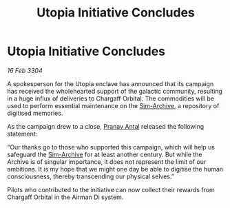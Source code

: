 :PROPERTIES:
:ID:       af81be9b-4d0e-455e-96ac-c20f0b1b637e
:END:
#+title: Utopia Initiative Concludes
#+filetags: :3304:galnet:

* Utopia Initiative Concludes

/16 Feb 3304/

A spokesperson for the Utopia enclave has announced that its campaign has received the wholehearted support of the galactic community, resulting in a huge influx of deliveries to Chargaff Orbital. The commodities will be used to perform essential maintenance on the [[id:83b3ed4c-f0b1-4311-a4df-34bdfa742126][Sim-Archive]], a repository of digitised memories. 

As the campaign drew to a close, [[id:05ab22a7-9952-49a3-bdc0-45094cdaff6a][Pranav Antal]] released the following statement: 

“Our thanks go to those who supported this campaign, which will help us safeguard the [[id:83b3ed4c-f0b1-4311-a4df-34bdfa742126][Sim-Archive]] for at least another century. But while the Archive is of singular importance, it does not represent the limit of our ambitions. It is my hope that we might one day be able to digitise the human consciousness, thereby transcending our physical selves.” 

Pilots who contributed to the initiative can now collect their rewards from Chargaff Orbital in the Airman Di system.
